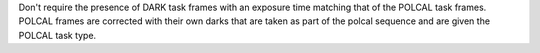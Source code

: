 Don't require the presence of DARK task frames with an exposure time matching that of the POLCAL task frames.
POLCAL frames are corrected with their own darks that are taken as part of the polcal sequence and are given the POLCAL task type.
